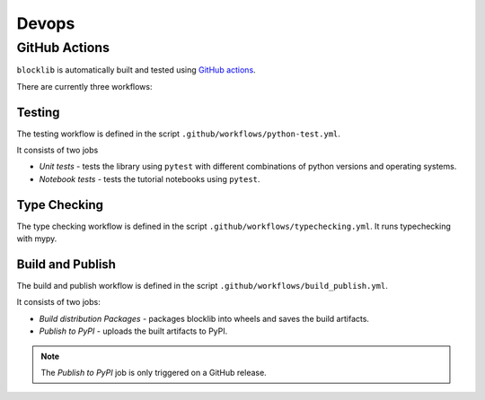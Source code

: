 Devops
===========

GitHub Actions
--------------

``blocklib`` is automatically built and tested using `GitHub actions <https://github.com/data61/blocklib/actions>`_.

There are currently three workflows:

Testing
~~~~~~~~~~~~~~

The testing workflow is defined in the script ``.github/workflows/python-test.yml``.

It consists of two jobs

- *Unit tests* - tests the library using ``pytest`` with different combinations of python versions and operating systems.
- *Notebook tests* - tests the tutorial notebooks using ``pytest``.

Type Checking
~~~~~~~~~~~~~~

The type checking workflow is defined in the script ``.github/workflows/typechecking.yml``.
It runs typechecking with mypy.

Build and Publish
~~~~~~~~~~~~~~~~~~

The build and publish workflow is defined in the script ``.github/workflows/build_publish.yml``.

It consists of two jobs:

- *Build distribution Packages* - packages blocklib into wheels and saves the build artifacts.
- *Publish to PyPI* - uploads the built artifacts to PyPI.

.. Note::
   The *Publish to PyPI* job is only triggered on a GitHub release.

